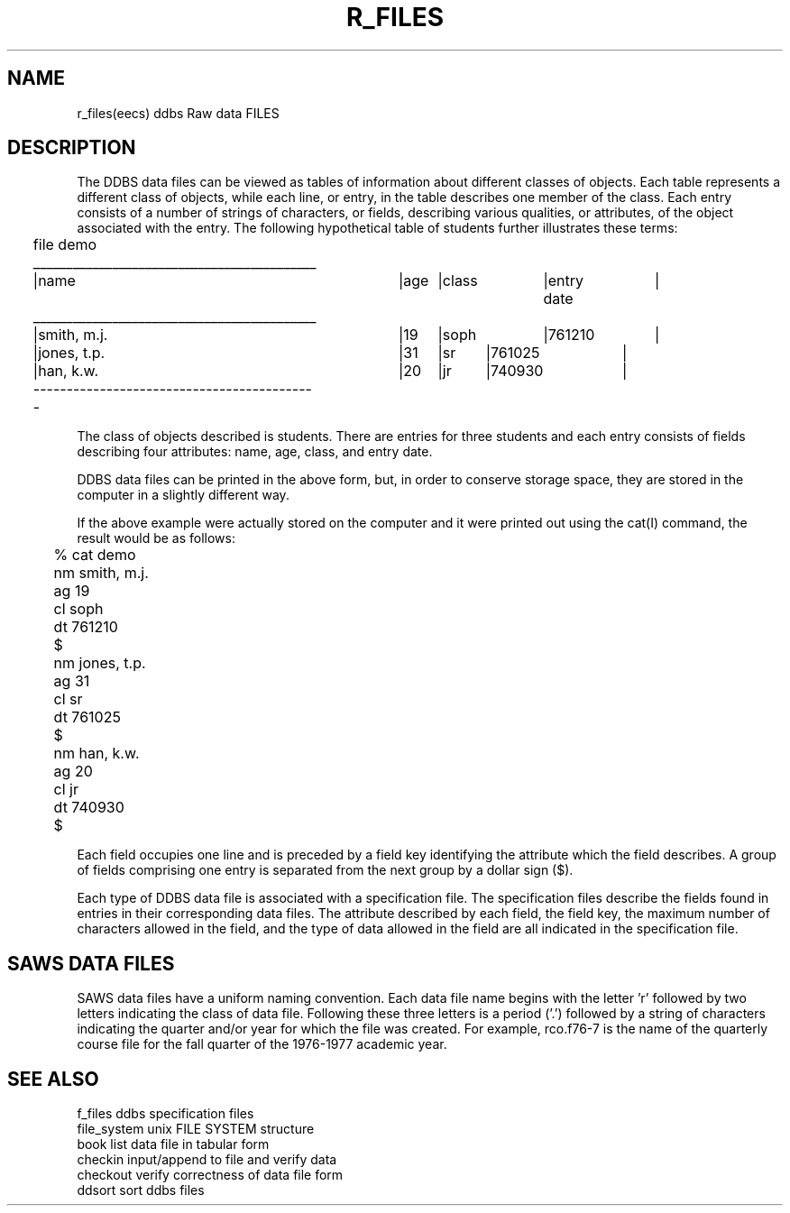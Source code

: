 .TH R_FILES (DDBS) 
.SH NAME
r_files(eecs)   ddbs Raw data FILES
.SH DESCRIPTION
.PP
The DDBS data files can be viewed as 
tables of information about different classes
of objects.
Each table represents a different class of objects, 
while each line, or entry, in the table
describes one member of the class.
Each entry consists of a number of strings of characters, or
fields, describing various qualities, or attributes, of the
object associated with the entry.
The following hypothetical table of students further illustrates
these terms:
.nf

	file demo

	___________________________________________
	|name		|age	|class	|entry date	|
	___________________________________________
	|smith, m.j.	|19	|soph	|761210		|
	|jones, t.p.	|31	|sr	|761025		|
	|han, k.w.	|20	|jr	|740930		|
	-------------------------------------------

.fi
.PP
The class of objects described is students.
There are entries for three students and
each entry consists of fields describing four
attributes: name, age, class, and entry date.
.PP
DDBS data files can be printed in the above
form, but, in order to conserve storage space, they
are stored in the computer in a slightly different
way.
.PP
If the above example were actually stored on the
computer and it were printed out using the cat(I)
command, the result would be as follows:
.nf

	% cat demo
	
	nm smith, m.j.
	ag 19
	cl soph
	dt 761210
	$
	nm jones, t.p.
	ag 31
	cl sr
	dt 761025
	$
	nm han, k.w.
	ag 20
	cl jr
	dt 740930
	$
.fi
.PP
Each field occupies one line and is preceded
by a field key identifying the attribute which
the field describes.
A group of fields comprising one entry is separated
from the next group by a dollar sign ($).
.PP
Each type of DDBS data file is associated with
a specification file.
The specification files describe the fields found in entries
in their corresponding data files.
The attribute described by each field, the field key,
the maximum number of characters allowed in the field,
and the type of data allowed in the field are all
indicated in the specification file.
.SH "SAWS DATA FILES"
.PP
SAWS data files have a uniform naming convention.
Each data file name begins with the letter 'r' followed
by two letters indicating the class of data file.
Following these three letters is a period ('.') followed
by a string of characters indicating the quarter and/or
year for which the file was created.
For example, rco.f76-7 is the name of the quarterly
course file for the fall quarter of the 1976-1977
academic year.

.SH "SEE ALSO"

.nf
f_files         ddbs specification files
file_system     unix FILE SYSTEM structure
book            list data file in tabular form
checkin         input/append to file and verify data
checkout        verify correctness of data file form
ddsort          sort ddbs files
